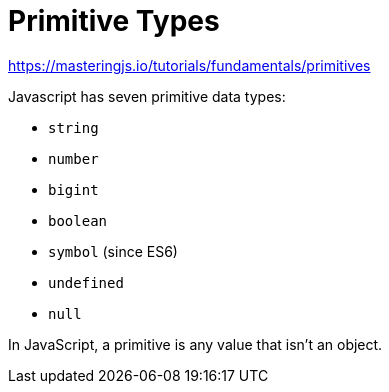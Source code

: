 = Primitive Types

https://masteringjs.io/tutorials/fundamentals/primitives

Javascript has seven primitive data types:

* `string`
* `number`
* `bigint`
* `boolean`
* `symbol` (since ES6)
* `undefined`
* `null`

In JavaScript, a primitive is any value that isn't an object.